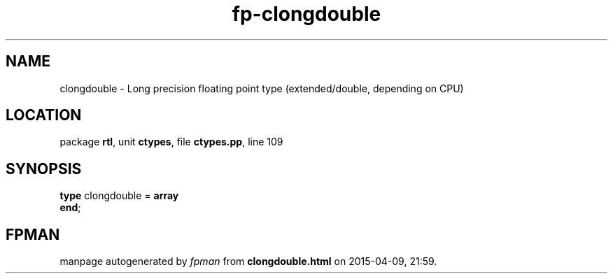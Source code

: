.\" file autogenerated by fpman
.TH "fp-clongdouble" 3 "2014-03-14" "fpman" "Free Pascal Programmer's Manual"
.SH NAME
clongdouble - Long precision floating point type (extended/double, depending on CPU)
.SH LOCATION
package \fBrtl\fR, unit \fBctypes\fR, file \fBctypes.pp\fR, line 109
.SH SYNOPSIS
\fBtype\fR clongdouble = \fBarray\fR
.br
\fBend\fR;
.SH FPMAN
manpage autogenerated by \fIfpman\fR from \fBclongdouble.html\fR on 2015-04-09, 21:59.

